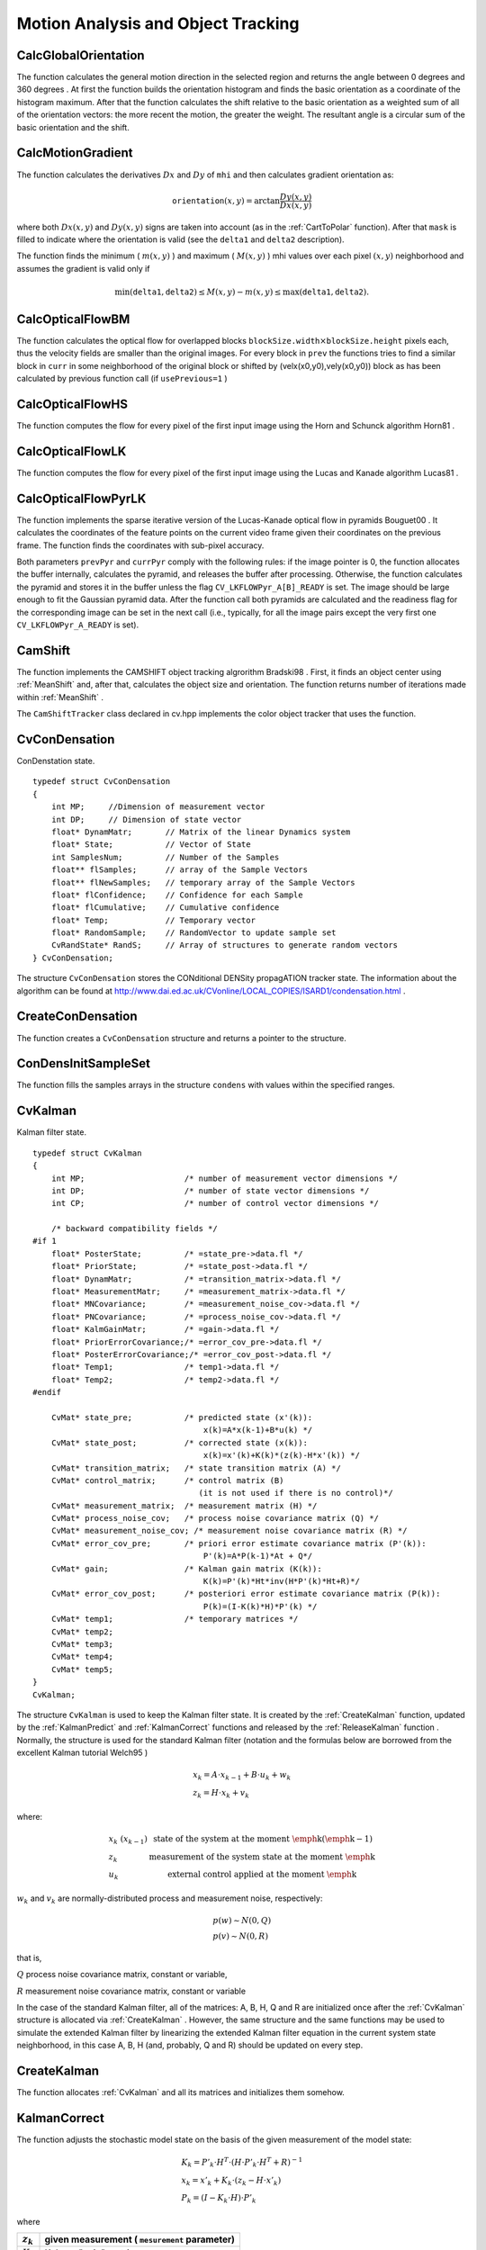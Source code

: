 Motion Analysis and Object Tracking
===================================

.. highlight:: c



.. index:: CalcGlobalOrientation

.. _CalcGlobalOrientation:

CalcGlobalOrientation
---------------------






.. cfunction:: double cvCalcGlobalOrientation(  const CvArr* orientation, const CvArr* mask, const CvArr* mhi, double timestamp, double duration )

    Calculates the global motion orientation of some selected region.





    
    :param orientation: Motion gradient orientation image; calculated by the function  :ref:`CalcMotionGradient` 
    
    
    :param mask: Mask image. It may be a conjunction of a valid gradient mask, obtained with  :ref:`CalcMotionGradient`  and the mask of the region, whose direction needs to be calculated 
    
    
    :param mhi: Motion history image 
    
    
    :param timestamp: Current time in milliseconds or other units, it is better to store time passed to  :ref:`UpdateMotionHistory`  before and reuse it here, because running  :ref:`UpdateMotionHistory`  and  :ref:`CalcMotionGradient`  on large images may take some time 
    
    
    :param duration: Maximal duration of motion track in milliseconds, the same as  :ref:`UpdateMotionHistory` 
    
    
    
The function calculates the general
motion direction in the selected region and returns the angle between
0 degrees  and 360 degrees . At first the function builds the orientation histogram
and finds the basic orientation as a coordinate of the histogram
maximum. After that the function calculates the shift relative to the
basic orientation as a weighted sum of all of the orientation vectors: the more
recent the motion, the greater the weight. The resultant angle is
a circular sum of the basic orientation and the shift.


.. index:: CalcMotionGradient

.. _CalcMotionGradient:

CalcMotionGradient
------------------






.. cfunction:: void cvCalcMotionGradient(  const CvArr* mhi, CvArr* mask, CvArr* orientation, double delta1, double delta2, int apertureSize=3 )

    Calculates the gradient orientation of a motion history image.





    
    :param mhi: Motion history image 
    
    
    :param mask: Mask image; marks pixels where the motion gradient data is correct; output parameter 
    
    
    :param orientation: Motion gradient orientation image; contains angles from 0 to ~360 degrees  
    
    
    :param delta1: See below 
    
    
    :param delta2: See below 
    
    
    :param apertureSize: Aperture size of derivative operators used by the function: CV _ SCHARR, 1, 3, 5 or 7 (see  :ref:`Sobel` ) 
    
    
    
The function calculates the derivatives 
:math:`Dx`
and 
:math:`Dy`
of 
``mhi``
and then calculates gradient orientation as:



.. math::

    \texttt{orientation} (x,y)= \arctan{\frac{Dy(x,y)}{Dx(x,y)}} 


where both 
:math:`Dx(x,y)`
and 
:math:`Dy(x,y)`
signs are taken into account (as in the 
:ref:`CartToPolar`
function). After that 
``mask``
is filled to indicate where the orientation is valid (see the 
``delta1``
and 
``delta2``
description).

The function finds the minimum (
:math:`m(x,y)`
) and maximum (
:math:`M(x,y)`
) mhi values over each pixel 
:math:`(x,y)`
neighborhood and assumes the gradient is valid only if


.. math::

    \min ( \texttt{delta1} ,  \texttt{delta2} )  \le M(x,y)-m(x,y)  \le \max ( \texttt{delta1} , \texttt{delta2} ). 



.. index:: CalcOpticalFlowBM

.. _CalcOpticalFlowBM:

CalcOpticalFlowBM
-----------------






.. cfunction:: void cvCalcOpticalFlowBM(  const CvArr* prev, const CvArr* curr, CvSize blockSize, CvSize shiftSize, CvSize max_range, int usePrevious, CvArr* velx, CvArr* vely )

    Calculates the optical flow for two images by using the block matching method.





    
    :param prev: First image, 8-bit, single-channel 
    
    
    :param curr: Second image, 8-bit, single-channel 
    
    
    :param blockSize: Size of basic blocks that are compared 
    
    
    :param shiftSize: Block coordinate increments 
    
    
    :param max_range: Size of the scanned neighborhood in pixels around the block 
    
    
    :param usePrevious: Uses the previous (input) velocity field 
    
    
    :param velx: Horizontal component of the optical flow of  
        
        .. math::
        
            \left \lfloor   \frac{\texttt{prev->width} - \texttt{blockSize.width}}{\texttt{shiftSize.width}}   \right \rfloor \times \left \lfloor   \frac{\texttt{prev->height} - \texttt{blockSize.height}}{\texttt{shiftSize.height}}   \right \rfloor 
        
        size, 32-bit floating-point, single-channel 
    
    
    :param vely: Vertical component of the optical flow of the same size  ``velx`` , 32-bit floating-point, single-channel 
    
    
    
The function calculates the optical
flow for overlapped blocks 
:math:`\texttt{blockSize.width} \times \texttt{blockSize.height}`
pixels each, thus the velocity
fields are smaller than the original images. For every block in 
``prev``
the functions tries to find a similar block in
``curr``
in some neighborhood of the original block or shifted by (velx(x0,y0),vely(x0,y0)) block as has been calculated by previous
function call (if 
``usePrevious=1``
)


.. index:: CalcOpticalFlowHS

.. _CalcOpticalFlowHS:

CalcOpticalFlowHS
-----------------






.. cfunction:: void cvCalcOpticalFlowHS(  const CvArr* prev, const CvArr* curr, int usePrevious, CvArr* velx, CvArr* vely, double lambda, CvTermCriteria criteria )

    Calculates the optical flow for two images.





    
    :param prev: First image, 8-bit, single-channel 
    
    
    :param curr: Second image, 8-bit, single-channel 
    
    
    :param usePrevious: Uses the previous (input) velocity field 
    
    
    :param velx: Horizontal component of the optical flow of the same size as input images, 32-bit floating-point, single-channel 
    
    
    :param vely: Vertical component of the optical flow of the same size as input images, 32-bit floating-point, single-channel 
    
    
    :param lambda: Lagrangian multiplier 
    
    
    :param criteria: Criteria of termination of velocity computing 
    
    
    
The function computes the flow for every pixel of the first input image using the Horn and Schunck algorithm
Horn81
.


.. index:: CalcOpticalFlowLK

.. _CalcOpticalFlowLK:

CalcOpticalFlowLK
-----------------






.. cfunction:: void cvCalcOpticalFlowLK(  const CvArr* prev, const CvArr* curr, CvSize winSize, CvArr* velx, CvArr* vely )

    Calculates the optical flow for two images.





    
    :param prev: First image, 8-bit, single-channel 
    
    
    :param curr: Second image, 8-bit, single-channel 
    
    
    :param winSize: Size of the averaging window used for grouping pixels 
    
    
    :param velx: Horizontal component of the optical flow of the same size as input images, 32-bit floating-point, single-channel 
    
    
    :param vely: Vertical component of the optical flow of the same size as input images, 32-bit floating-point, single-channel 
    
    
    
The function computes the flow for every pixel of the first input image using the Lucas and Kanade algorithm
Lucas81
.


.. index:: CalcOpticalFlowPyrLK

.. _CalcOpticalFlowPyrLK:

CalcOpticalFlowPyrLK
--------------------






.. cfunction:: void cvCalcOpticalFlowPyrLK(  const CvArr* prev, const CvArr* curr, CvArr* prevPyr, CvArr* currPyr, const CvPoint2D32f* prevFeatures, CvPoint2D32f* currFeatures, int count, CvSize winSize, int level, char* status, float* track_error, CvTermCriteria criteria, int flags )

    Calculates the optical flow for a sparse feature set using the iterative Lucas-Kanade method with pyramids.





    
    :param prev: First frame, at time  ``t`` 
    
    
    :param curr: Second frame, at time  ``t + dt``   
    
    
    :param prevPyr: Buffer for the pyramid for the first frame. If the pointer is not  ``NULL``  , the buffer must have a sufficient size to store the pyramid from level  ``1``  to level  ``level``  ; the total size of  ``(image_width+8)*image_height/3``  bytes is sufficient 
    
    
    :param currPyr: Similar to  ``prevPyr`` , used for the second frame 
    
    
    :param prevFeatures: Array of points for which the flow needs to be found 
    
    
    :param currFeatures: Array of 2D points containing the calculated new positions of the input features in the second image 
    
    
    :param count: Number of feature points 
    
    
    :param winSize: Size of the search window of each pyramid level 
    
    
    :param level: Maximal pyramid level number. If  ``0``  , pyramids are not used (single level), if  ``1``  , two levels are used, etc 
    
    
    :param status: Array. Every element of the array is set to  ``1``  if the flow for the corresponding feature has been found,  ``0``  otherwise 
    
    
    :param track_error: Array of double numbers containing the difference between patches around the original and moved points. Optional parameter; can be  ``NULL`` 
    
    
    :param criteria: Specifies when the iteration process of finding the flow for each point on each pyramid level should be stopped 
    
    
    :param flags: Miscellaneous flags: 
        
                
            * **CV_LKFLOWPyr_A_READY** pyramid for the first frame is precalculated before the call 
            
               
            * **CV_LKFLOWPyr_B_READY**  pyramid for the second frame is precalculated before the call 
            
               
            * **CV_LKFLOW_INITIAL_GUESSES** array B contains initial coordinates of features before the function call 
            
            
    
    
    
The function implements the sparse iterative version of the Lucas-Kanade optical flow in pyramids
Bouguet00
. It calculates the coordinates of the feature points on the current video
frame given their coordinates on the previous frame. The function finds
the coordinates with sub-pixel accuracy.

Both parameters 
``prevPyr``
and 
``currPyr``
comply with the
following rules: if the image pointer is 0, the function allocates the
buffer internally, calculates the pyramid, and releases the buffer after
processing. Otherwise, the function calculates the pyramid and stores
it in the buffer unless the flag 
``CV_LKFLOWPyr_A[B]_READY``
is set. The image should be large enough to fit the Gaussian pyramid
data. After the function call both pyramids are calculated and the
readiness flag for the corresponding image can be set in the next call
(i.e., typically, for all the image pairs except the very first one
``CV_LKFLOWPyr_A_READY``
is set).



.. index:: CamShift

.. _CamShift:

CamShift
--------






.. cfunction:: int cvCamShift(  const CvArr* prob_image, CvRect window, CvTermCriteria criteria, CvConnectedComp* comp, CvBox2D* box=NULL )

    Finds the object center, size, and orientation.





    
    :param prob_image: Back projection of object histogram (see  :ref:`CalcBackProject` ) 
    
    
    :param window: Initial search window 
    
    
    :param criteria: Criteria applied to determine when the window search should be finished 
    
    
    :param comp: Resultant structure that contains the converged search window coordinates ( ``comp->rect``  field) and the sum of all of the pixels inside the window ( ``comp->area``  field) 
    
    
    :param box: Circumscribed box for the object. If not  ``NULL`` , it contains object size and orientation 
    
    
    
The function implements the CAMSHIFT object tracking algrorithm
Bradski98
.
First, it finds an object center using 
:ref:`MeanShift`
and, after that, calculates the object size and orientation. The function returns number of iterations made within 
:ref:`MeanShift`
.

The 
``CamShiftTracker``
class declared in cv.hpp implements the color object tracker that uses the function.


CvConDensation
--------------


ConDenstation state.




::


    
        typedef struct CvConDensation
        {
            int MP;     //Dimension of measurement vector
            int DP;     // Dimension of state vector
            float* DynamMatr;       // Matrix of the linear Dynamics system
            float* State;           // Vector of State
            int SamplesNum;         // Number of the Samples
            float** flSamples;      // array of the Sample Vectors
            float** flNewSamples;   // temporary array of the Sample Vectors
            float* flConfidence;    // Confidence for each Sample
            float* flCumulative;    // Cumulative confidence
            float* Temp;            // Temporary vector
            float* RandomSample;    // RandomVector to update sample set
            CvRandState* RandS;     // Array of structures to generate random vectors
        } CvConDensation;
    
    

..

The structure 
``CvConDensation``
stores the CONditional DENSity propagATION tracker state. The information about the algorithm can be found at 
http://www.dai.ed.ac.uk/CVonline/LOCAL\_COPIES/ISARD1/condensation.html
.


.. index:: CreateConDensation

.. _CreateConDensation:

CreateConDensation
------------------






.. cfunction:: CvConDensation* cvCreateConDensation(  int dynam_params, int measure_params, int sample_count )

    Allocates the ConDensation filter structure.





    
    :param dynam_params: Dimension of the state vector 
    
    
    :param measure_params: Dimension of the measurement vector 
    
    
    :param sample_count: Number of samples 
    
    
    
The function creates a 
``CvConDensation``
structure and returns a pointer to the structure.


.. index:: ConDensInitSampleSet

.. _ConDensInitSampleSet:

ConDensInitSampleSet
--------------------






.. cfunction:: void cvConDensInitSampleSet( CvConDensation* condens,  CvMat* lower_bound,  CvMat* upper_bound )

    Initializes the sample set for the ConDensation algorithm.





    
    :param condens: Pointer to a structure to be initialized 
    
    
    :param lower_bound: Vector of the lower boundary for each dimension 
    
    
    :param upper_bound: Vector of the upper boundary for each dimension 
    
    
    
The function fills the samples arrays in the structure 
``condens``
with values within the specified ranges.

.. index:: CvKalman

.. _CvKalman:

CvKalman
--------



.. ctype:: CvKalman



Kalman filter state.




::


    
    typedef struct CvKalman
    {
        int MP;                     /* number of measurement vector dimensions */
        int DP;                     /* number of state vector dimensions */
        int CP;                     /* number of control vector dimensions */
    
        /* backward compatibility fields */
    #if 1
        float* PosterState;         /* =state_pre->data.fl */
        float* PriorState;          /* =state_post->data.fl */
        float* DynamMatr;           /* =transition_matrix->data.fl */
        float* MeasurementMatr;     /* =measurement_matrix->data.fl */
        float* MNCovariance;        /* =measurement_noise_cov->data.fl */
        float* PNCovariance;        /* =process_noise_cov->data.fl */
        float* KalmGainMatr;        /* =gain->data.fl */
        float* PriorErrorCovariance;/* =error_cov_pre->data.fl */
        float* PosterErrorCovariance;/* =error_cov_post->data.fl */
        float* Temp1;               /* temp1->data.fl */
        float* Temp2;               /* temp2->data.fl */
    #endif
    
        CvMat* state_pre;           /* predicted state (x'(k)):
                                        x(k)=A*x(k-1)+B*u(k) */
        CvMat* state_post;          /* corrected state (x(k)):
                                        x(k)=x'(k)+K(k)*(z(k)-H*x'(k)) */
        CvMat* transition_matrix;   /* state transition matrix (A) */
        CvMat* control_matrix;      /* control matrix (B)
                                       (it is not used if there is no control)*/
        CvMat* measurement_matrix;  /* measurement matrix (H) */
        CvMat* process_noise_cov;   /* process noise covariance matrix (Q) */
        CvMat* measurement_noise_cov; /* measurement noise covariance matrix (R) */
        CvMat* error_cov_pre;       /* priori error estimate covariance matrix (P'(k)):
                                        P'(k)=A*P(k-1)*At + Q*/
        CvMat* gain;                /* Kalman gain matrix (K(k)):
                                        K(k)=P'(k)*Ht*inv(H*P'(k)*Ht+R)*/
        CvMat* error_cov_post;      /* posteriori error estimate covariance matrix (P(k)):
                                        P(k)=(I-K(k)*H)*P'(k) */
        CvMat* temp1;               /* temporary matrices */
        CvMat* temp2;
        CvMat* temp3;
        CvMat* temp4;
        CvMat* temp5;
    }
    CvKalman;
    

..

The structure 
``CvKalman``
is used to keep the Kalman filter
state. It is created by the 
:ref:`CreateKalman`
function, updated
by the 
:ref:`KalmanPredict`
and 
:ref:`KalmanCorrect`
functions
and released by the 
:ref:`ReleaseKalman`
function
. Normally, the
structure is used for the standard Kalman filter (notation and the
formulas below are borrowed from the excellent Kalman tutorial
Welch95
)



.. math::

    \begin{array}{l} x_k=A  \cdot x_{k-1}+B  \cdot u_k+w_k \\ z_k=H  \cdot x_k+v_k \end{array} 


where:



.. math::

    \begin{array}{l l} x_k \; (x_{k-1})&  \text{state of the system at the moment \emph{k} (\emph{k-1})} \\ z_k &  \text{measurement of the system state at the moment \emph{k}} \\ u_k &  \text{external control applied at the moment \emph{k}} \end{array} 


:math:`w_k`
and 
:math:`v_k`
are normally-distributed process and measurement noise, respectively:



.. math::

    \begin{array}{l} p(w)  \sim N(0,Q) \\ p(v)  \sim N(0,R) \end{array} 


that is,

:math:`Q`
process noise covariance matrix, constant or variable,

:math:`R`
measurement noise covariance matrix, constant or variable

In the case of the standard Kalman filter, all of the matrices: A, B, H, Q and R are initialized once after the 
:ref:`CvKalman`
structure is allocated via 
:ref:`CreateKalman`
. However, the same structure and the same functions may be used to simulate the extended Kalman filter by linearizing the extended Kalman filter equation in the current system state neighborhood, in this case A, B, H (and, probably, Q and R) should be updated on every step.


.. index:: CreateKalman

.. _CreateKalman:

CreateKalman
------------






.. cfunction:: CvKalman* cvCreateKalman(  int dynam_params, int measure_params, int control_params=0 )

    Allocates the Kalman filter structure.





    
    :param dynam_params: dimensionality of the state vector 
    
    
    :param measure_params: dimensionality of the measurement vector 
    
    
    :param control_params: dimensionality of the control vector 
    
    
    
The function allocates 
:ref:`CvKalman`
and all its matrices and initializes them somehow.



.. index:: KalmanCorrect

.. _KalmanCorrect:

KalmanCorrect
-------------






.. cfunction:: const CvMat* cvKalmanCorrect( CvKalman* kalman, const CvMat* measurement )

    Adjusts the model state.





    
    :param kalman: Pointer to the structure to be updated 
    
    
    :param measurement: CvMat containing the measurement vector 
    
    
    
The function adjusts the stochastic model state on the basis of the given measurement of the model state:



.. math::

    \begin{array}{l} K_k=P'_k  \cdot H^T  \cdot (H  \cdot P'_k  \cdot H^T+R)^{-1} \\ x_k=x'_k+K_k  \cdot (z_k-H  \cdot x'_k) \\ P_k=(I-K_k  \cdot H)  \cdot P'_k \end{array} 


where


.. table::

    ===========  ===============================================
    :math:`z_k`  given measurement ( ``mesurement`` parameter) \
    ===========  ===============================================
    :math:`K_k`  Kalman "gain" matrix. \                        
    ===========  ===============================================

The function stores the adjusted state at 
``kalman->state_post``
and returns it on output.

Example. Using Kalman filter to track a rotating point



::


    
    #include "cv.h"
    #include "highgui.h"
    #include <math.h>
    
    int main(int argc, char** argv)
    {
        /* A matrix data */
        const float A[] = { 1, 1, 0, 1 };
    
        IplImage* img = cvCreateImage( cvSize(500,500), 8, 3 );
        CvKalman* kalman = cvCreateKalman( 2, 1, 0 );
        /* state is (phi, delta_phi) - angle and angle increment */
        CvMat* state = cvCreateMat( 2, 1, CV_32FC1 );
        CvMat* process_noise = cvCreateMat( 2, 1, CV_32FC1 );
        /* only phi (angle) is measured */
        CvMat* measurement = cvCreateMat( 1, 1, CV_32FC1 );
        CvRandState rng;
        int code = -1;
    
        cvRandInit( &rng, 0, 1, -1, CV_RAND_UNI );
    
        cvZero( measurement );
        cvNamedWindow( "Kalman", 1 );
    
        for(;;)
        {
            cvRandSetRange( &rng, 0, 0.1, 0 );
            rng.disttype = CV_RAND_NORMAL;
    
            cvRand( &rng, state );
    
            memcpy( kalman->transition_matrix->data.fl, A, sizeof(A));
            cvSetIdentity( kalman->measurement_matrix, cvRealScalar(1) );
            cvSetIdentity( kalman->process_noise_cov, cvRealScalar(1e-5) );
            cvSetIdentity( kalman->measurement_noise_cov, cvRealScalar(1e-1) );
            cvSetIdentity( kalman->error_cov_post, cvRealScalar(1));
            /* choose random initial state */
            cvRand( &rng, kalman->state_post );
    
            rng.disttype = CV_RAND_NORMAL;
    
            for(;;)
            {
                #define calc_point(angle)                                      \
                    cvPoint( cvRound(img->width/2 + img->width/3*cos(angle)),  \
                             cvRound(img->height/2 - img->width/3*sin(angle)))
    
                float state_angle = state->data.fl[0];
                CvPoint state_pt = calc_point(state_angle);
    
                /* predict point position */
                const CvMat* prediction = cvKalmanPredict( kalman, 0 );
                float predict_angle = prediction->data.fl[0];
                CvPoint predict_pt = calc_point(predict_angle);
                float measurement_angle;
                CvPoint measurement_pt;
    
                cvRandSetRange( &rng,
                                0,
                                sqrt(kalman->measurement_noise_cov->data.fl[0]),
                                0 );
                cvRand( &rng, measurement );
    
                /* generate measurement */
                cvMatMulAdd( kalman->measurement_matrix, state, measurement, measurement );
    
                measurement_angle = measurement->data.fl[0];
                measurement_pt = calc_point(measurement_angle);
    
                /* plot points */
                #define draw_cross( center, color, d )                        \
                    cvLine( img, cvPoint( center.x - d, center.y - d ),       \
                                 cvPoint( center.x + d, center.y + d ),       \
                                 color, 1, 0 );                               \
                    cvLine( img, cvPoint( center.x + d, center.y - d ),       \
                                 cvPoint( center.x - d, center.y + d ),       \
                                 color, 1, 0 )
    
                cvZero( img );
                draw_cross( state_pt, CV_RGB(255,255,255), 3 );
                draw_cross( measurement_pt, CV_RGB(255,0,0), 3 );
                draw_cross( predict_pt, CV_RGB(0,255,0), 3 );
                cvLine( img, state_pt, predict_pt, CV_RGB(255,255,0), 3, 0 );
    
                /* adjust Kalman filter state */
                cvKalmanCorrect( kalman, measurement );
    
                cvRandSetRange( &rng,
                                0,
                                sqrt(kalman->process_noise_cov->data.fl[0]),
                                0 );
                cvRand( &rng, process_noise );
                cvMatMulAdd( kalman->transition_matrix,
                             state,
                             process_noise,
                             state );
    
                cvShowImage( "Kalman", img );
                code = cvWaitKey( 100 );
    
                if( code > 0 ) /* break current simulation by pressing a key */
                    break;
            }
            if( code == 27 ) /* exit by ESCAPE */
                break;
        }
    
        return 0;
    }
    

..


.. index:: KalmanPredict

.. _KalmanPredict:

KalmanPredict
-------------






.. cfunction:: const CvMat* cvKalmanPredict(  CvKalman* kalman,  const CvMat* control=NULL)

    Estimates the subsequent model state.





    
    :param kalman: Kalman filter state 
    
    
    :param control: Control vector  :math:`u_k` , should be NULL iff there is no external control ( ``control_params``  =0) 
    
    
    
The function estimates the subsequent stochastic model state by its current state and stores it at 
``kalman->state_pre``
:



.. math::

    \begin{array}{l} x'_k=A x_{k-1} + B u_k \\ P'_k=A P_{k-1} A^T + Q \end{array} 


where


.. table::

    ===============  ====================================================================================================================================================================
    :math:`x'_k`     is predicted state  ``kalman->state_pre`` , \                                                                                                                       
    ===============  ====================================================================================================================================================================
    :math:`x_{k-1}`  is corrected state on the previous step  ``kalman->state_post`` (should be initialized somehow in the beginning, zero vector by default), \                         
    :math:`u_k`      is external control ( ``control`` parameter), \                                                                                                                     
    :math:`P'_k`     is priori error covariance matrix  ``kalman->error_cov_pre`` \                                                                                                      
    :math:`P_{k-1}`  is posteriori error covariance matrix on the previous step  ``kalman->error_cov_post`` (should be initialized somehow in the beginning, identity matrix by default),
    ===============  ====================================================================================================================================================================

The function returns the estimated state.


KalmanUpdateByMeasurement
-------------------------


Synonym for 
:ref:`KalmanCorrect`

KalmanUpdateByTime
------------------


Synonym for 
:ref:`KalmanPredict`

.. index:: MeanShift

.. _MeanShift:

MeanShift
---------






.. cfunction:: int cvMeanShift(  const CvArr* prob_image, CvRect window, CvTermCriteria criteria, CvConnectedComp* comp )

    Finds the object center on back projection.





    
    :param prob_image: Back projection of the object histogram (see  :ref:`CalcBackProject` ) 
    
    
    :param window: Initial search window 
    
    
    :param criteria: Criteria applied to determine when the window search should be finished 
    
    
    :param comp: Resultant structure that contains the converged search window coordinates ( ``comp->rect``  field) and the sum of all of the pixels inside the window ( ``comp->area``  field) 
    
    
    
The function iterates to find the object center
given its back projection and initial position of search window. The
iterations are made until the search window center moves by less than
the given value and/or until the function has done the maximum number
of iterations. The function returns the number of iterations made.


.. index:: ReleaseConDensation

.. _ReleaseConDensation:

ReleaseConDensation
-------------------






.. cfunction:: void cvReleaseConDensation( CvConDensation** condens )

    Deallocates the ConDensation filter structure.





    
    :param condens: Pointer to the pointer to the structure to be released 
    
    
    
The function releases the structure 
``condens``
) and frees all memory previously allocated for the structure.


.. index:: ReleaseKalman

.. _ReleaseKalman:

ReleaseKalman
-------------






.. cfunction:: void cvReleaseKalman(  CvKalman** kalman )

    Deallocates the Kalman filter structure.





    
    :param kalman: double pointer to the Kalman filter structure 
    
    
    
The function releases the structure 
:ref:`CvKalman`
and all of the underlying matrices.


.. index:: SegmentMotion

.. _SegmentMotion:

SegmentMotion
-------------






.. cfunction:: CvSeq* cvSegmentMotion(  const CvArr* mhi, CvArr* seg_mask, CvMemStorage* storage, double timestamp, double seg_thresh )

    Segments a whole motion into separate moving parts.





    
    :param mhi: Motion history image 
    
    
    :param seg_mask: Image where the mask found should be stored, single-channel, 32-bit floating-point 
    
    
    :param storage: Memory storage that will contain a sequence of motion connected components 
    
    
    :param timestamp: Current time in milliseconds or other units 
    
    
    :param seg_thresh: Segmentation threshold; recommended to be equal to the interval between motion history "steps" or greater 
    
    
    
The function finds all of the motion segments and
marks them in 
``seg_mask``
with individual values (1,2,...). It
also returns a sequence of 
:ref:`CvConnectedComp`
structures, one for each motion component. After that the
motion direction for every component can be calculated with
:ref:`CalcGlobalOrientation`
using the extracted mask of the particular
component 
:ref:`Cmp`
.


.. index:: SnakeImage

.. _SnakeImage:

SnakeImage
----------






.. cfunction:: void cvSnakeImage(  const IplImage* image, CvPoint* points, int length, float* alpha, float* beta, float* gamma, int coeff_usage, CvSize win, CvTermCriteria criteria, int calc_gradient=1 )

    Changes the contour position to minimize its energy.





    
    :param image: The source image or external energy field 
    
    
    :param points: Contour points (snake) 
    
    
    :param length: Number of points in the contour 
    
    
    :param alpha: Weight[s] of continuity energy, single float or
        array of  ``length``  floats, one for each contour point 
    
    
    :param beta: Weight[s] of curvature energy, similar to  ``alpha`` 
    
    
    :param gamma: Weight[s] of image energy, similar to  ``alpha`` 
    
    
    :param coeff_usage: Different uses of the previous three parameters: 
        
                
            * **CV_VALUE** indicates that each of  ``alpha, beta, gamma``  is a pointer to a single value to be used for all points; 
            
               
            * **CV_ARRAY** indicates that each of  ``alpha, beta, gamma``  is a pointer to an array of coefficients different for all the points of the snake. All the arrays must have the size equal to the contour size. 
            
            
    
    
    :param win: Size of neighborhood of every point used to search the minimum, both  ``win.width``  and  ``win.height``  must be odd 
    
    
    :param criteria: Termination criteria 
    
    
    :param calc_gradient: Gradient flag; if not 0, the function calculates the gradient magnitude for every image pixel and consideres it as the energy field, otherwise the input image itself is considered 
    
    
    
The function updates the snake in order to minimize its
total energy that is a sum of internal energy that depends on the contour
shape (the smoother contour is, the smaller internal energy is) and
external energy that depends on the energy field and reaches minimum at
the local energy extremums that correspond to the image edges in the case
of using an image gradient.

The parameter 
``criteria.epsilon``
is used to define the minimal
number of points that must be moved during any iteration to keep the
iteration process running.

If at some iteration the number of moved points is less
than 
``criteria.epsilon``
or the function performed
``criteria.max_iter``
iterations, the function terminates.


.. index:: UpdateMotionHistory

.. _UpdateMotionHistory:

UpdateMotionHistory
-------------------






.. cfunction:: void cvUpdateMotionHistory(  const CvArr* silhouette, CvArr* mhi, double timestamp, double duration )

    Updates the motion history image by a moving silhouette.





    
    :param silhouette: Silhouette mask that has non-zero pixels where the motion occurs 
    
    
    :param mhi: Motion history image, that is updated by the function (single-channel, 32-bit floating-point) 
    
    
    :param timestamp: Current time in milliseconds or other units 
    
    
    :param duration: Maximal duration of the motion track in the same units as  ``timestamp`` 
    
    
    
The function updates the motion history image as following:



.. math::

    \texttt{mhi} (x,y)= \forkthree{\texttt{timestamp}}{if $\texttt{silhouette}(x,y) \ne 0$}{0}{if $\texttt{silhouette}(x,y) = 0$ and $\texttt{mhi} < (\texttt{timestamp} - \texttt{duration})$}{\texttt{mhi}(x,y)}{otherwise} 


That is, MHI pixels where motion occurs are set to the current timestamp, while the pixels where motion happened far ago are cleared.

